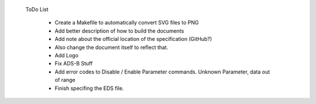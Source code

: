  ToDo List

   * Create a Makefile to automatically convert SVG files to PNG
   * Add better description of how to build the documents
   * Add note about the official location of the specification (GitHub?)
   * Also change the document itself to reflect that.
   * Add Logo
   * Fix ADS-B Stuff
   * Add error codes to Disable / Enable Parameter commands.  Unknown Parameter,
     data out of range
   * Finish specifing the EDS file.
